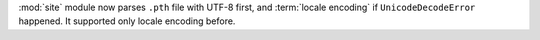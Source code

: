 :mod:`site` module now parses ``.pth`` file with UTF-8 first, and
:term:`locale encoding` if ``UnicodeDecodeError`` happened. It supported
only locale encoding before.
